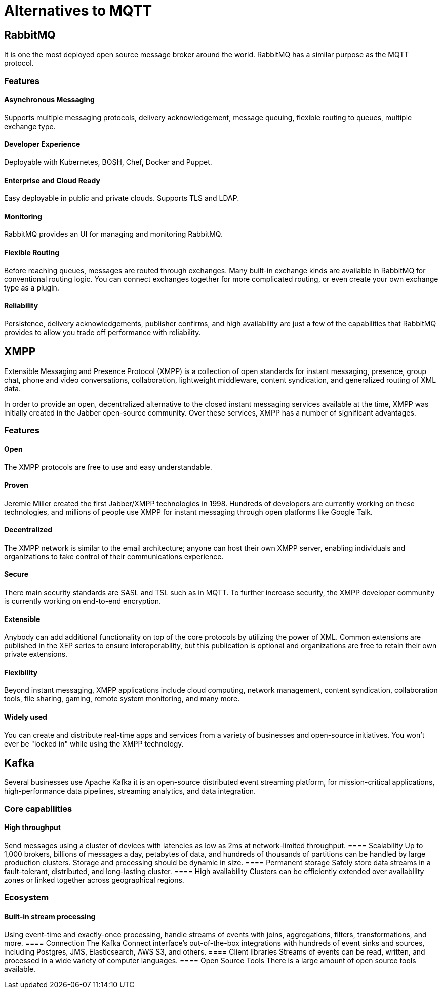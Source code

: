 = Alternatives to MQTT

== RabbitMQ
It is one the most deployed open source message broker around the world. RabbitMQ has a similar purpose as the MQTT protocol.

=== Features
==== Asynchronous Messaging 
Supports multiple messaging protocols, delivery acknowledgement, message queuing, flexible routing to queues, multiple exchange type.

==== Developer Experience 
Deployable with Kubernetes, BOSH, Chef, Docker and Puppet.

==== Enterprise and Cloud Ready
Easy deployable in public and private clouds. Supports TLS and LDAP.

==== Monitoring
RabbitMQ provides an UI for managing and monitoring RabbitMQ.

==== Flexible Routing 
Before reaching queues, messages are routed through exchanges. Many built-in exchange kinds are available in RabbitMQ for conventional routing logic. You can connect exchanges together for more complicated routing, or even create your own exchange type as a plugin.

==== Reliability 
Persistence, delivery acknowledgements, publisher confirms, and high availability are just a few of the capabilities that RabbitMQ provides to allow you trade off performance with reliability.

== XMPP
Extensible Messaging and Presence Protocol (XMPP) is a collection of open standards for instant messaging, presence, group chat, phone and video conversations, collaboration, lightweight middleware, content syndication, and generalized routing of XML data.

In order to provide an open, decentralized alternative to the closed instant messaging services available at the time, XMPP was initially created in the Jabber open-source community. Over these services, XMPP has a number of significant advantages.

=== Features

==== Open
The XMPP protocols are free to use and easy understandable.

==== Proven 
Jeremie Miller created the first Jabber/XMPP technologies in 1998. Hundreds of developers are currently working on these technologies, and millions of people use XMPP for instant messaging through open platforms like Google Talk.

==== Decentralized
The XMPP network is similar to the email architecture; anyone can host their own XMPP server, enabling individuals and organizations to take control of their communications experience.

==== Secure 
There main security standards are SASL and TSL such as in MQTT. To further increase security, the XMPP developer community is currently working on end-to-end encryption.

==== Extensible 
Anybody can add additional functionality on top of the core protocols by utilizing the power of XML. Common extensions are published in the XEP series to ensure interoperability, but this publication is optional and organizations are free to retain their own private extensions.

==== Flexibility 
Beyond instant messaging, XMPP applications include cloud computing, network management, content syndication, collaboration tools, file sharing, gaming, remote system monitoring, and many more.

==== Widely used 
You can create and distribute real-time apps and services from a variety of businesses and open-source initiatives. You won't ever be "locked in" while using the XMPP technology.

== Kafka
Several businesses use Apache Kafka it is an open-source distributed event streaming platform, for mission-critical applications, high-performance data pipelines, streaming analytics, and data integration.

=== Core capabilities
==== High throughput
Send messages using a cluster of devices with latencies as low as 2ms at network-limited throughput.
==== Scalability 
Up to 1,000 brokers, billions of messages a day, petabytes of data, and hundreds of thousands of partitions can be handled by large production clusters. Storage and processing should be dynamic in size.
==== Permanent storage
Safely store data streams in a fault-tolerant, distributed, and long-lasting cluster.
==== High availability
Clusters can be efficiently extended over availability zones or linked together across geographical regions.

=== Ecosystem
==== Built-in stream processing
Using event-time and exactly-once processing, handle streams of events with joins, aggregations, filters, transformations, and more.
==== Connection
The Kafka Connect interface's out-of-the-box integrations with hundreds of event sinks and sources, including Postgres, JMS, Elasticsearch, AWS S3, and others.
==== Client libraries
Streams of events can be read, written, and processed in a wide variety of computer languages.
==== Open Source Tools
There is a large amount of open source tools available.